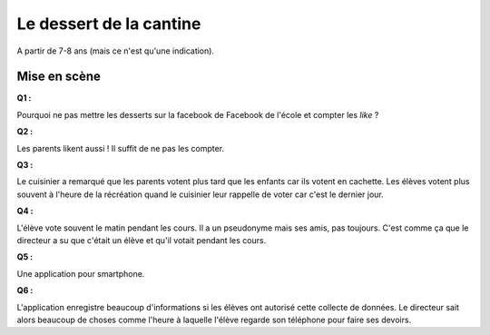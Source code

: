 ﻿
.. issue.

.. _l-donnes_cantine_sol:

Le dessert de la cantine
========================

A partir de 7-8 ans (mais ce n'est qu'une indication).



Mise en scène
-------------


**Q1 :** 

Pourquoi ne pas mettre les desserts sur la facebook de Facebook
de l'école et compter les *like* ?


**Q2 :** 

Les parents likent aussi ! Il suffit de ne pas les compter.


**Q3 :** 

Le cuisinier a remarqué que les parents votent plus tard que les enfants
car ils votent en cachette. Les élèves votent plus souvent à l'heure de la récréation
quand le cuisinier leur rappelle de voter car c'est le dernier jour.

**Q4 :** 

L'élève vote souvent le matin pendant les cours. Il a un pseudonyme
mais ses amis, pas toujours. C'est comme ça que le directeur a su
que c'était un élève et qu'il votait pendant les cours.


**Q5 :** 

Une application pour smartphone.


**Q6 :** 

L'application enregistre beaucoup d'informations si les élèves ont autorisé
cette collecte de données. Le directeur sait alors beaucoup de choses
comme l'heure à laquelle l'élève regarde son téléphone pour faire ses devoirs.



